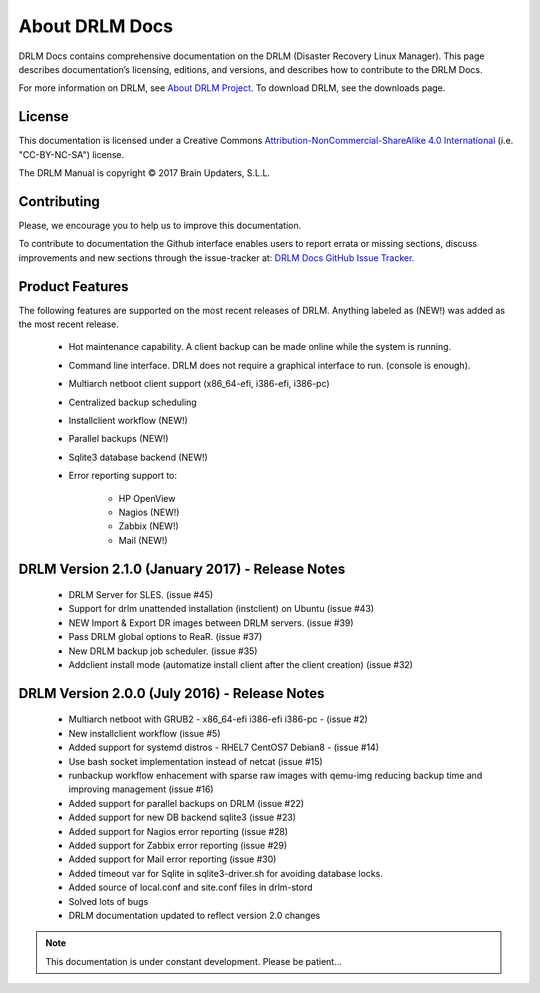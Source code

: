 About DRLM Docs
===============


DRLM Docs contains comprehensive documentation on the DRLM (Disaster Recovery Linux Manager). This page describes documentation’s licensing, editions, and versions, and describes how to contribute to the DRLM Docs.

For more information on DRLM, see `About DRLM Project <http://drlm.org/about/>`_. To download DRLM, see the downloads page.



License
-------

This documentation is licensed under a Creative Commons `Attribution-NonCommercial-ShareAlike 4.0 International <http://creativecommons.org/licenses/by-nc-sa/4.0/>`_ (i.e. "CC-BY-NC-SA") license.

The DRLM Manual is copyright © 2017 Brain Updaters, S.L.L.



Contributing
------------

Please, we encourage you to help us to improve this documentation.

To contribute to documentation the Github interface enables users to report errata or missing sections, discuss improvements and new sections through the issue-tracker at: `DRLM Docs GitHub Issue Tracker <https://github.com/brainupdaters/drlm-docs/issues>`_. 


Product Features
----------------

The following features are supported on the most recent releases of
DRLM. Anything labeled as (NEW!) was added as the most recent
release. 

  * Hot maintenance capability. A client backup can be made online
    while the system is running.

  * Command line interface. DRLM does not require a graphical
    interface to run. (console is enough).

  * Multiarch netboot client support (x86_64-efi, i386-efi, i386-pc)

  * Centralized backup scheduling

  * Installclient workflow (NEW!)

  * Parallel backups (NEW!)

  * Sqlite3 database backend (NEW!)

  * Error reporting support to:

      - HP OpenView

      - Nagios (NEW!)

      - Zabbix (NEW!)

      - Mail (NEW!)

DRLM Version 2.1.0 (January 2017) -  Release Notes
--------------------------------------------------

  * DRLM Server for SLES. (issue #45)
  
  * Support for drlm unattended installation (instclient) on Ubuntu (issue #43)
  
  * NEW Import & Export DR images between DRLM servers. (issue #39)
  
  * Pass DRLM global options to ReaR. (issue #37)
  
  * New DRLM backup job scheduler. (issue #35)
  
  * Addclient install mode (automatize install client after the client creation) (issue #32)


DRLM Version 2.0.0 (July 2016) -  Release Notes
-----------------------------------------------

  * Multiarch netboot with GRUB2 - x86_64-efi i386-efi i386-pc - (issue #2)

  * New installclient workflow (issue #5)

  * Added support for systemd distros - RHEL7 CentOS7 Debian8 - (issue #14)

  * Use bash socket implementation instead of netcat (issue #15)

  * runbackup workflow enhacement with sparse raw images with qemu-img
    reducing backup time and improving management (issue #16)

  * Added support for parallel backups on DRLM (issue #22)

  * Added support for new DB backend sqlite3 (issue #23)

  * Added support for Nagios error reporting (issue #28)

  * Added support for Zabbix error reporting (issue #29)

  * Added support for Mail error reporting (issue #30)

  * Added timeout var for Sqlite in sqlite3-driver.sh for avoiding database locks.

  * Added source of local.conf and site.conf files in drlm-stord

  * Solved lots of bugs

  * DRLM documentation updated to reflect version 2.0 changes


.. note:: This documentation is under constant development. Please be patient...
